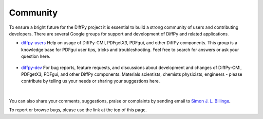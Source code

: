 Community
=========

To ensure a bright future for the DiffPy project it is essential to build a strong community
of users and contributing developers. There are several Google groups for support and
development of DiffPy and related applications.

- `diffpy-users <https://groups.google.com/d/forum/diffpy-users>`_ Help on usage of DiffPy-CMI, PDFgetX3,
  PDFgui, and other DiffPy components. This group is a knowledge base for PDFgui
  user tips, tricks and troubleshooting. Feel free to search for answers or ask your question here.

   .. raw:: html

      <form action="http://groups.google.com/group/diffpy-users/boxsubscribe">
       <input type="submit" name="sub" value="Subscribe">
      </form>

- `diffpy-dev <https://groups.google.com/d/forum/diffpy-dev>`_ For bug reports, feature requests, and discussions about development
  and changes of DiffPy-CMI, PDFgetX3,
  PDFgui, and other DiffPy components. Materials scientists, chemists
  physicists, engineers - please contribute by telling us your needs or sharing your suggestions here.

   .. raw:: html

      <form action="http://groups.google.com/group/diffpy-dev/boxsubscribe">
       <input type="submit" name="sub" value="Subscribe">
      </form>

|

You can also share your comments, suggestions, praise or complaints by sending email to
`Simon J. L. Billinge <sb2896@columbia.edu>`_.

To report or browse bugs, please use the link at the top of this page.
